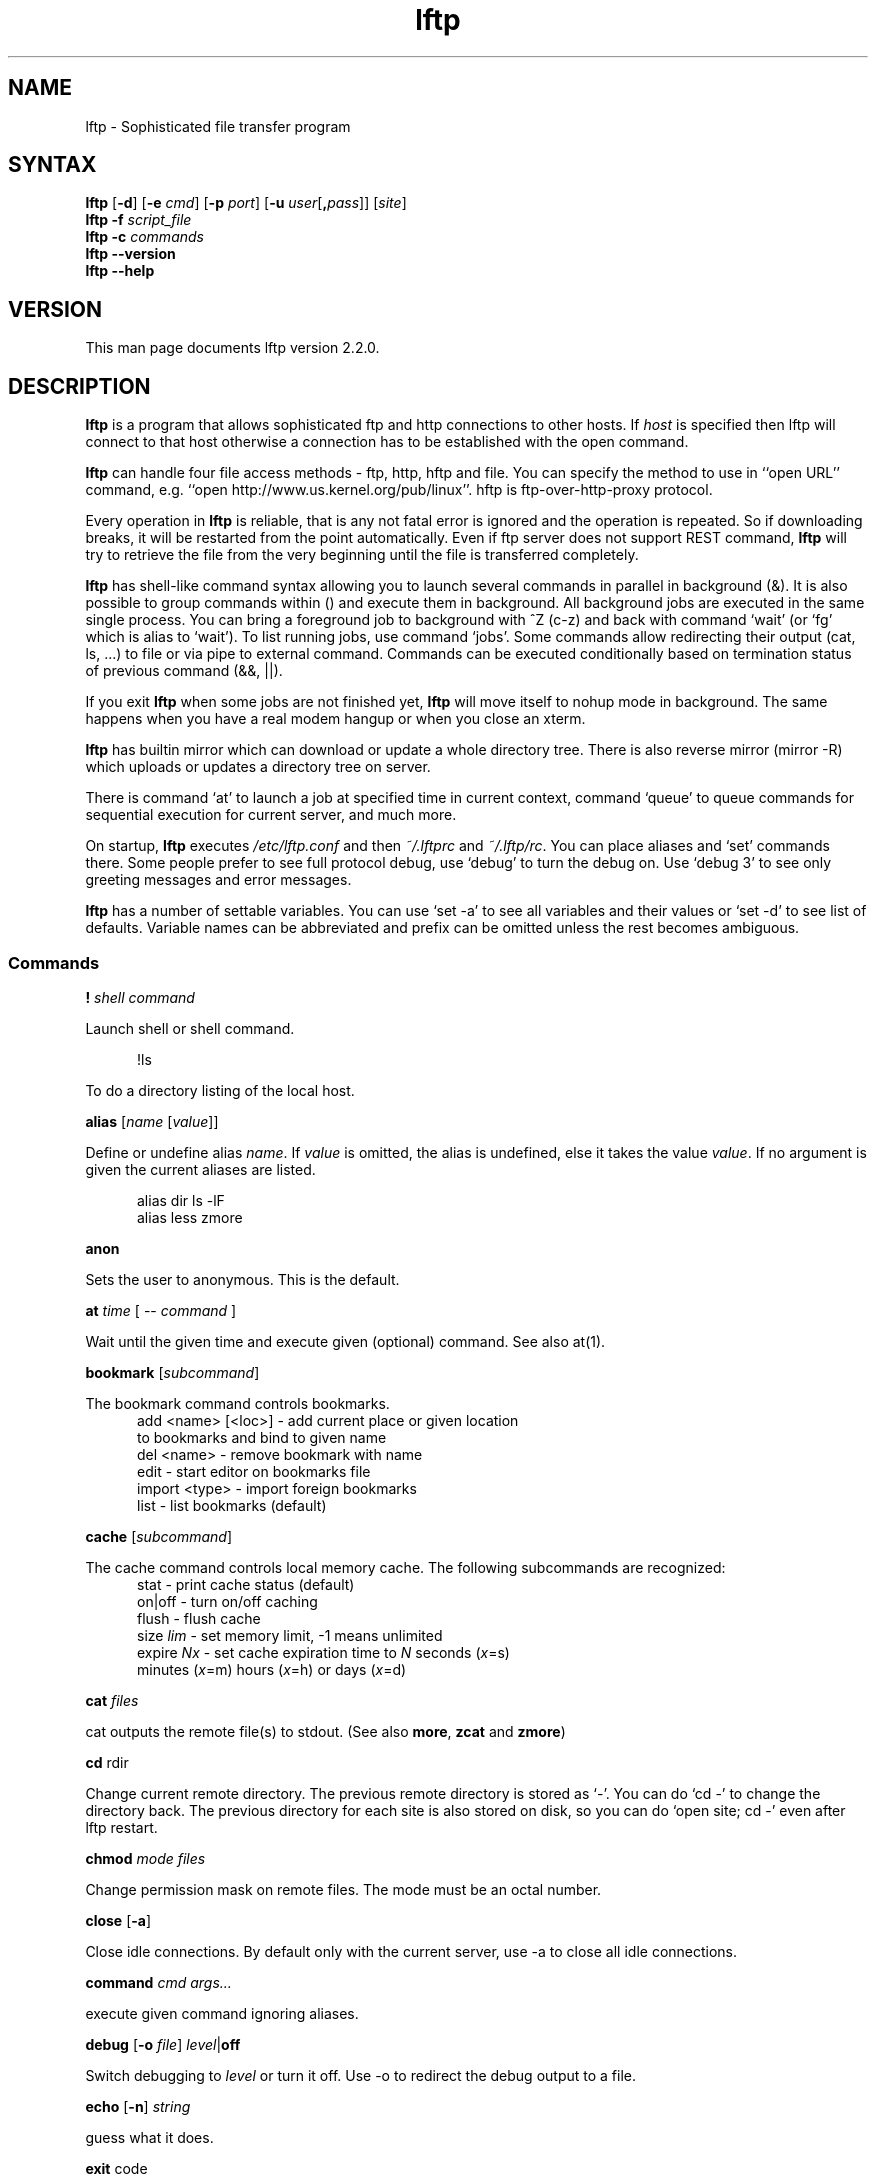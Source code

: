 .\"
.\" lftp.1 - Sophisticated ftp program
.\"
.\" This file is part of lftp.
.\"
.\" This program is free software; you can redistribute it and/or modify
.\" it under the terms of the GNU General Public License as published by
.\" the Free Software Foundation; either version 2 of the License , or
.\" (at your option) any later version.
.\"
.\" This program is distributed in the hope that it will be useful,
.\" but WITHOUT ANY WARRANTY; without even the implied warranty of
.\" MERCHANTABILITY or FITNESS FOR A PARTICULAR PURPOSE.  See the
.\" GNU General Public License for more details.
.\"
.\" You should have received a copy of the GNU General Public License
.\" along with this program; see the file COPYING.  If not, write to
.\" the Free Software Foundation, 675 Mass Ave, Cambridge, MA 02139, USA.
.\"
.\" $Id$
.\"
.\"-------
.\" Sp	space down the interparagraph distance
.\"-------
.de Sp
.sp \\n(Ddu
..
.\"-------
.\" Ds	begin a display, indented .5 inches from the surrounding text.
.\"
.\" Note that uses of Ds and De may NOT be nested.
.\"-------
.de Ds
.Sp
.in +0.5i
.nf
..
.\"-------
.\" De	end a display (no trailing vertical spacing)
.\"-------
.de De
.fi
.in
..
.TH lftp 1 "05 Feb 2000"
.SH NAME
lftp \- Sophisticated file transfer program
.SH SYNTAX
.B lftp
[\fB\-d\fR] [\fB\-e \fIcmd\fR] [\fB\-p \fIport\fR]
[\fB\-u \fIuser\fR[\fB,\fIpass\fR]] [\fIsite\fR]
.br
.BI "lftp \-f " script_file
.br
.BI "lftp \-c " commands
.br
.B lftp \-\-version
.br
.B lftp \-\-help

.SH VERSION
This man page documents lftp version 2.2.0.

.SH "DESCRIPTION"
\fBlftp\fR is a program that allows sophisticated ftp and http connections to
other hosts. If \fIhost\fR is specified then lftp will connect to that
host otherwise a connection has to be established with the open
command.
.PP
\fBlftp\fP can handle four file access methods - ftp, http, hftp and file. You
can specify the method to use in ``open URL'' command, e.g. ``open
http://www.us.kernel.org/pub/linux''. hftp is ftp-over-http-proxy protocol.
.PP
Every operation in \fBlftp\fP is reliable, that is any not fatal error is
ignored and the operation is repeated. So if downloading breaks, it
will be restarted from the point automatically. Even if ftp server
does not support REST command, \fBlftp\fP will try to retrieve the file from
the very beginning until the file is transferred completely.

\fBlftp\fP has shell-like command syntax allowing you to launch several
commands in parallel in background (&). It is also possible to group
commands within () and execute them in background. All background jobs
are executed in the same single process. You can bring a foreground
job to background with ^Z (c-z) and back with command `wait' (or `fg' which
is alias to `wait'). To list running jobs, use command `jobs'. Some
commands allow redirecting their output (cat, ls, ...) to file or via
pipe to external command. Commands can be executed conditionally based
on termination status of previous command (&&, ||).
.PP
If you exit \fBlftp\fP when some jobs are not finished yet, \fBlftp\fP will move
itself to nohup mode in background. The same happens when you have a
real modem hangup or when you close an xterm.
.PP
\fBlftp\fP has builtin mirror which can download or update a whole directory
tree. There is also reverse mirror (mirror -R) which uploads or
updates a directory tree on server.
.PP
There is command `at' to launch a job at specified time in current
context, command `queue' to queue commands for sequential execution
for current server, and much more.
.PP
On startup, \fBlftp\fP executes \fI/etc/lftp.conf\fP and then \fI~/.lftprc\fP and
\fI~/.lftp/rc\fP. You can place aliases and `set' commands there. Some
people prefer to see full protocol debug, use `debug' to turn the
debug on. Use `debug 3' to see only greeting messages and error
messages.
.PP
\fBlftp\fP has a number of settable variables. You can use `set -a' to see
all variables and their values or `set -d' to see list of defaults.
Variable names can be abbreviated and prefix can be omitted unless the
rest becomes ambiguous.

.SS Commands
.PP

.BI ! " shell command"
.PP
Launch shell or shell command.
.PP
.Ds
!ls
.De
.PP
To do a directory listing of the local host.

.B alias
.RI " [" name " [" value ]]
.PP
Define or undefine alias \fIname\fP. If \fIvalue\fP is omitted, the alias is
undefined, else it takes the value \fIvalue\fP. If no argument is given
the current aliases are listed.
.PP
.Ds
alias dir ls -lF
alias less zmore
.De

.B anon
.PP
Sets the user to anonymous.  This is the default.

.BR at " \fItime\fP [ -- \fIcommand\fP ] "
.PP
Wait until the given time and execute given (optional) command. See also at(1).

.B bookmark
.RI " [" subcommand ]
.PP
The bookmark command controls bookmarks.
.Ds
  add <name> [<loc>] - add current place or given location
                       to bookmarks and bind to given name
  del <name>         - remove bookmark with name
  edit               - start editor on bookmarks file
  import <type>      - import foreign bookmarks
  list               - list bookmarks (default)
.De

.B cache
.RI " [" subcommand ]
.PP
The cache command controls local memory cache.
The following subcommands are recognized:
.Ds
  stat      - print cache status (default)
  on|off    - turn on/off caching
  flush     - flush cache
  size \fIlim\fP  - set memory limit, -1 means unlimited
  expire \fINx\fP - set cache expiration time to \fIN\fP seconds (\fIx\fP=s)
         minutes (\fIx\fP=m) hours (\fIx\fP=h) or days (\fIx\fP=d)
.De
.PP

.BR cat " \fIfiles\fP"
.PP
cat outputs the remote file(s) to stdout.  (See also \fBmore\fR,
\fBzcat\fR and \fBzmore\fR)

.BR cd " rdir"
.PP
Change current remote directory.  The previous remote directory is
stored as `-'. You can do `cd -' to change the directory back.
The previous directory for each site is also stored on disk,
so you can do `open site; cd -' even after lftp restart.

.BR chmod " \fImode files\fP"
.PP
Change permission mask on remote files. The mode must be an octal number.

.BR close " [" -a "]"
.PP
Close idle connections.  By default only with the current server, use
-a to close all idle connections.

.BR command " \fIcmd args...\fP
.PP
execute given command ignoring aliases.

.BR debug " [" -o
.IR file "] "  level "|\fBoff\fP"
.PP
Switch debugging to \fIlevel\fP or turn it off.  Use -o to redirect
the debug output to a file.

.BR echo " [" -n "] \fIstring\fR"
.PP
guess what it does.

.BR exit " code"
.PP
exit will exit from lftp or move to background if jobs are active.  If
no jobs are active, \fIcode\fP is passed to operating system as lftp's
termination status. If \fIcode\fP is omitted, the exit code of last
command is used.

.B fg
.PP
Alias for `wait'.

.B find
.RI " [" directory "] "
.PP
List files in the directory (current directory by default) recursively.
This can help with servers lacking ls -R support. You can redirect output
of this command.

.BR ftpcopy
.PP
Obsolete. Use one of the following instead:
.Ds
get ftp://... -o ftp://...
get -O ftp://... file1 file2...
put ftp://...
mput ftp://.../*
mget -O ftp://... ftp://.../*
.De
or other combinations.

.BR get " [" -e ]
.RB [ -a "] [" -c "] [" -O
.RB "\fIbase\fP] \fIrfile\fP [" -o " \fIlfile\fP] ..."
.PP
Retrieve the remote file \fIrfile\fP and store it as the local file
\fIlfile\fP.  If -o is omitted, the file is stored to local file named as
base name of \fIrfile\fP. You can get multiple files by specifying multiple
instances of \fIrfile\fP [and -o \fIlfile\fP]. Does not expand wildcards, use
\fBmget\fR for that.
.Ds
 -c  continue, reget
 -e  delete remote files after successful transfer
 -a  use ascii mode (binary is the default)
 -O <base> specifies base directory or URL where files should be placed
.De
.PP
Examples:
.Ds
get README
get README -o debian.README
get README README.mirrors
get README -o debian.README README.mirrors -o debian.mirrors
.De

.BR glob " [" -d "] [" -a "]"
.RB "[" -f "] \fIcommand patterns\fP"
.PP
Glob given patterns containing metacharacters and pass result to given command.
E.g. ``glob echo *''.
.Ds
 -f  plain files (default)
 -d  directories
 -a  all types
.De

.B help
[\fIcmd\fP]
.PP
Print help for \fIcmd\fP or if no \fIcmd\fP was specified print a list of
available commands.

.B jobs
.RB [ -v ]
.PP
List running jobs. -v means verbose, several -v can be specified.

.B kill
all|\fIjob_no\fP
.PP
Delete specified job with \fIjob_no\fP or all jobs.
(For \fIjob_no\fP see \fBjobs\fP)

.B lcd
\fIldir\fP
.PP
Change current local directory \fIldir\fP. The previous local
directory is stored as `-'. You can do `lcd -' to change the directory back.

.B lpwd
.PP
Print current working directory on local machine.

.B ls
\fIparams\fP
.PP
List remote files. You can redirect output of this command to file or
via pipe to external command.  By default, ls output is cached, to see
new listing use
.B rels
or
.B "cache flush."

.BR mget " [" -c "] [" -d "]"
.RB [ -a "] [" -e "]"
.RB [ -O " \fIbase\fP] \fIfiles\fP"
.PP
Gets selected files with expanded wildcards.
.PP
.Ds
 -c  continue, reget.
 -d  create directories the same as file names and get
     the files into them instead of current directory.
 -e  delete remote files after successful transfer
 -a  use ascii mode (binary is the default)
 -O <base> specifies base directory or URL where files should be placed
.De

.B mirror
.RI [ OPTS "] [" remote
.RI "[" local "]]"
.PP
Mirror specified remote directory to local directory.
.PP
.Ds
 -c, --continue         continue a mirror job if possible
 -e, --delete           delete files not present at remote site
 -s, --allow-suid       set suid/sgid bits according to remote site
 -n, --only-newer       download only newer files (-c won't work)
 -r, --no-recursion     don't go to subdirectories
 -p, --no-perms         don't set file permissions
     --no-umask         don't apply umask to file modes
 -R, --reverse          reverse mirror (put files)
 -L, --dereference      download symbolic links as files
 -N, --newer-than FILE  download only files newer than the file
 -i \fIRX\fP, --include \fIRX\fP    include matching files (only one allowed)
 -x \fIRX\fP, --exclude \fIRX\fP    exclude matching files (only one allowed)
 -t \fINx\fP, --time-prec \fINx\fP  set time precision to \fIN\fP seconds (\fIx\fP=s)
                        minutes (\fIx\fP=m) hours (\fIx\fP=h) or days (\fIx\fP=d)
 -v, --verbose          verbose operation
     --use-cache        use cached directory listings
.De
.PP
When using -R, the first directory is local and the second is remote.
If the second directory is omitted, base name of first directory is used.
If both directories are omitted, current local and remote directories are used.
.PP
\fIRX\fP is an extended regular expression, just like in
.BR egrep (1).
.PP
Note that when -R is used (reverse mirror), symbolic links are not created
on server, because ftp protocol cannot do it. To upload files the links refer
to, use `mirror -RL' command (treat symbolic links as files).

.B mkdir
.RB "[" -p "] " \fIdir(s)\fP
.PP
Make remote directories. If -p is used, make all components of paths.

.B module
.IR "module " [ " args " ]
.PP
Load given module using dlopen(3) function. If module name does not contain
a slash, it is searched in PKGLIBDIR, usually
.IR /usr/lib/lftp " or " /usr/local/lib/lftp.
Arguments are passed to module_init function. See README.modules for technical
details.

.B more
\fIfiles\fP
.PP
Same as `cat \fIfiles\fP | more'. if \fBPAGER\fP is set, it is used as filter.
(See also \fBcat\fR, \fBzcat\fR and \fBzmore\fR)

.BR mput " [" -c "] [" -d "]"
.RB [ -a "] [" -e "]"
.RB [ -O " \fIbase\fP] \fIfiles\fP"
.PP
Upload files with wildcard expansion. By default it uses the base name of
local name as remote one. This can be changed by `-d' option.
.Ds
 -c  continue, reput
 -d  create directories the same as in file names and put the
     files into them instead of current directory
 -e  delete remote files after successful transfer (dangerous)
 -a  use ascii mode (binary is the default)
 -O <base> specifies base directory or URL where files should be placed
.De

.B mrm
\fIfile(s)\fP
.PP
Removes specified file(s) with wildcard expansion.

.B mv
\fIfile1\fP \fIfile2\fP
.PP
Rename \fIfile1\fP to \fIfile2\fP.

.B nlist
[\fIargs\fP]
.PP
List remote file names

.B open
.RB [ -e " \fIcmd\fP]"
.BR "[" -u " \fIuser\fP[", "\fIpass\fP]]"
.BR "[" -p " \fIport\fP] \fIhost\fP|\fIurl\fP"
.PP
Select an ftp server.

.B pget
.RI [ OPTS "] " rfile " [" "\fB-o\fP lfile"
.RI ]

Gets the specified file using several connections. This can speed up
transfer, but loads the net heavily impacting other users. Use only if
you really have to transfer the file ASAP, or some other user may go
mad :) Options:
.Ds
 -n \fImaxconn\fP  set maximum number of connections (default 5)
.De
.PP

.BR put " [" -e ]
.RB [ -a "] [" -c "]"
.RB "[" -O " \fIbase\fP] \fIlfile\fP [" -o \fIrfile\fP]
.PP
Upload \fIlfile\fP with remote name \fIrfile\fP. If -o omitted, the base name
of \fIlfile\fP is used as remote name. Does not expand wildcards, use \fBmput\fR for that.
.Ds
 -o <rfile> specifies remote file name (default - basename of lfile)
 -c  continue, reput
     it requires permission to overwrite remote files
 -e  delete local files after successful transfer (dangerous)
 -a  use ascii mode (binary is the default)
 -O <base> specifies base directory or URL where files should be placed
.De

.B pwd
.PP
Print current remote directory.

.B queue
\fIcmd\fP
.PP
Add the given command to queue for sequential execution. Each site has its own
queue. Don't try to queue `cd' or `lcd' commands, it may confuse lftp. Instead
do the cd/lcd before `queue' command, and it will remember the place in which
the command is to be done. It is possible to queue up an already running job
by `queue wait <jobno>', but the job will continue execution even if it is not
the first in queue.
.PP
.Ds
> get file &
[1] get file
> queue wait 1
> queue get another_file
> cd a_directory
> queue get yet_another_file
.De

.B quote
\fIcmd\fP
.PP
Send the command uninterpreted. Use with caution - it can lead to
unknown remote state and thus will cause reconnect. You cannot
be sure that any change of remote state because of quoted command
is solid - it can be reset by reconnect at any time.

.BR "reget \fIrfile\fP " [ -o " \fIlfile\fP]"
.PP
Same as `get -c'.

.B rels
[\fIargs\fP]
.PP
Same as `ls', but ignores the cache.

.B renlist
[\fIargs\fP]
.PP
Same as `nlist', but ignores the cache.

.BR repeat " [\fIdelay\fP] [\fIcommand\fP]"
.PP
Repeat the command. Between the commands a delay inserted, by default 1 second.
Example:
.Ds
repeat at tomorrow -- mirror
repeat 1d mirror
.De

.BR reput " \fIlfile\fP [" -o " \fIrfile\fP]"
.PP
Same as `put -c'.

.BR rm " [" -r "]"
\fIfiles\fP
.PP
Remove remote files.  Does not expand wildcards, use \fBmrm\fR for
that. -r is for recursive directory remove. Be careful, if something goes
wrong you can lose files.

.B rmdir
\fIdir(s)\fP
.PP
Remove remote directories.

.B scache
[\fIsession\fP]
.PP
List cached sessions or switch to specified session.

.B set
[\fIvar\fP [\fIval\fP]]
.PP
Set variable to given value. If the value is omitted, unset the variable.
Variable name has format ``name/closure'', where closure can specify
exact application of the setting. See below for details.
If set is called with no variable then only altered settings are listed.
It can be changed by options:
.PP
.Ds
 -a  list all settings, including default values
 -d  list only default values, not necessary current ones
.De
.PP

.B site
\fIsite_cmd\fP
.PP
Execute site command \fIsite_cmd\fP and output the result.
You can redirect its output.

.BR sleep " \fIinterval\fP "
.PP
Sleep given time interval and exit. Interval is in seconds by default, but
can be suffixed with 'm', 'h', 'd' for minutes, hours and days respectively.
See also \fBat\fP.

.B source
\fIfile\fP
.PP
Execute commands recorded in file \fIfile\fP.

.B suspend
.PP
Stop lftp process. Note that transfers will be also stopped until you
continue the process with shell's fg or bg commands.

.B user
\fIuser\fP [\fIpass\fP]
.br
.B user
\fIURL\fP [\fIpass\fP]
.PP
Use specified info for remote login. If you specify an URL with user name,
the entered password will be cached so that futute URL references can use it.

.B version
.PP
Print \fBlftp\fR version.

.B wait
[\fIjobno\fP]
.PP
Wait for specified job to terminate. If jobno is omitted, wait for last
backgrounded job.

.B zcat
\fIfiles\fP
.PP
Same as cat, but filter each file through zcat. (See also \fBcat\fR,
\fBmore\fR and \fBzmore\fR)

.B zmore
\fIfiles\fP
.PP
Same as more, but filter each file through zcat. (See also \fBcat\fR,
\fBzcat\fR and \fBmore\fR)

.SS Settings
.PP
On startup, lftp executes
.IR "~/.lftprc " and " ~/.lftp/rc" "."
You can place aliases
and `set' commands there. Some people prefer to see full protocol
debug, use `debug' to turn the debug on.
.PP
There is also a system-wide startup file in
.IR /etc/lftp.conf .
It can be in different directory, see FILES section.
.PP
.B lftp
has the following settable variables (you can also use
`set -a' to see all variables and their values):
.TP
.BR bmk:save-passwords \ (bool)
save plain text passwords in ~/.lftp/bookmarks on `bookmark add' command.
Off by default.
.TP
.BR cmd:at-exit \ (string)
the commands in string are executed before lftp exits.
.TP
.BR cmd:csh-history \ (bool)
enables csh-like history expansion.
.TP
.BR cmd:default-protocol \ (string)
The value is used when `open' is used
with just host name without protocol. Default is `ftp'.
.TP
.BR cmd:fail-exit \ (bool)
if true, exit when an unconditional (without || and && at begin) command fails.
.TP
.BR cmd:long-running \ (seconds)
time of command execution, which is
considered as `long' and a beep is done before next prompt. 0
means off.
.TP
.BR cmd:ls-default \ (string)
default ls argument
.TP
.BR cmd:prompt \ (string)
The prompt. lftp recognizes the following backslash-escaped special
characters that are decoded as follows:

.RS
.PD 0
.TP
.B \e@
insert @ if current user is not default
.TP
.B \ea
an ASCII bell character (07)
.TP
.B \ee
an ASCII escape character (033)
.TP
.B \eh
the hostname you are connected to
.TP
.B \en
newline
.TP
.B \es
the name of the client (lftp)
.TP
.B \eu
the username of the user you are logged in as
.TP
.B \eU
the URL of the remote site (e.g., ftp://g437.ub.gu.se/home/james/src/lftp)
.TP
.B \ev
the version of \fBlftp\fP (e.g., 2.0.3)
.TP
.B \ew
the current working directory at the remote site
.TP
.B \eW
the base name of the current working directory at the remote site
.TP
.B \e\fInnn\fP
the character corresponding to the octal number \fInnn\fP
.TP
.B \e\e
a backslash
.TP
.B \e[
begin a sequence of non-printing characters, which could be used to
embed a terminal control sequence into the prompt
.TP
.B \e]
end a sequence of non-printing characters
.PD
.RE

.TP
.BR cmd:remote-completion \ (bool)
a boolean to control whether or not lftp uses remote completion.
.TP
.BR cmd:verify-host \ (bool)
if true, lftp resolves host name immediately in `open' command.
It is also possible to skip the check for a single `open' command if `&' is given,
or if ^Z is pressed during the check.
.TP
.BR cmd:verify-path \ (bool)
if true, lftp checks the path given in `cd' command.
It is also possible to skip the check for a single `cd' command if `&' is given,
or if ^Z is pressed during the check.
Examples:
.Ds
  set cmd:verify-path/hftp://* false
  cd directory &
.De
.TP
.BR dns:SRV-query \ (bool)
query for SRV records and use them before gethostbyname. The SRV records
are only used if port is not explicitly specified. See RFC2052 for details.
.TP
.BR dns:cache-enable \ (bool)
enable DNS cache. If it is off, lftp resolves host name each time it reconnects.
.TP
.BR dns:cache-expire " (time interval)"
time to live for DNS cache entries. It has format <number><unit>+, e.g.
1d12h30m5s or just 36h. To disable expiration, set it to `inf' or `never'.
.TP
.BR dns:cache-size \ (number)
maximum number of DNS cache entries.
.TP
.BR dns:fatal-timeout \ (seconds)
limit the time for DNS queries. If DNS server is unavailable too long, lftp
will fail to resolve a given host name. 0 means unlimited, the default.
.TP
.BR dns:order " (list of protocol names)"
sets the order of DNS queries. Default is ``inet inet6'' which means first
look up address in inet family, then inet6 and use first matched.
.TP
.BR dns:use-fork \ (bool)
if true, lftp will fork before resolving host address. Default is true.
.TP
.BR ftp:fxp-passive-source \ (bool)
if true, lftp will try to set up source ftp server in passive mode first,
otherwise destination one. If first attempt fails, lftp tries to set them up
the other way. If the other disposition fails too, lftp falls back to plain
copy. See also ftp:use-fxp.
.TP
.BR ftp:list-options \ (string)
sets options which are always appended to LIST command. It can be
useful to set this to `-a' if server does not show dot (hidden) files by default.
Default is empty.
.TP
.BR ftp:nop-interval \ (seconds)
delay between NOOP commands when downloading tail of a file. This is useful
for ftp servers which send "Transfer complete" message before flushing
data transfer. In such cases NOOP commands can prevent connection timeout.
.TP
.BR ftp:passive-mode \ (bool)
sets passive ftp mode. This can be useful if you are behind a firewall
or a dumb masquerading router.
.TP
.BR ftp:proxy \ (URL)
specifies ftp proxy to use.
To disable proxy set this to empty string. Note that it is an ftp proxy which
uses ftp protocol, not ftp over http. Default value is taken from environment
variable \fBftp_proxy\fP if it starts with ``ftp://''. If your ftp proxy
requires authentication, specify user name and password in the URL.
.TP
.BR ftp:rest-list \ (bool)
allow usage of REST command before LIST command. This might be useful for
large directories, but some ftp servers silently ignore REST before LIST.
.TP
.BR ftp:rest-stor \ (bool)
if false, lftp will not try to use REST before STOR. This can be useful
for some buggy servers which corrupt (fill with zeros) the file if REST followed
by STOR is used.
.TP
.BR ftp:skey-allow \ (bool)
allow sending skey/opie reply if server appears to support it. On by default.
.TP
.BR ftp:skey-force \ (bool)
do not send plain text password over the network, use skey/opie instead. If
skey/opie is not available, assume failed login. Off by default.
.TP
.BR ftp:stat-interval \ (seconds)
interval between STAT commands. Default is 1.
.TP
.BR ftp:sync-mode \ (bool)
if true, lftp will send one command at a time and wait for
response. This might be useful if you are using a buggy ftp server or
router. When it is off, lftp sends a pack of commands and waits for
responses - it speeds up operation when round trip time is significant.
Unfortunately it does not work with all ftp servers and some routers have
troubles with it, so it is on by default.
.TP
.BR ftp:use-abor \ (bool)
if false, lftp does not send ABOR command but closes data connection
immediately.
.TP
.BR ftp:use-fxp \ (bool)
if true, lftp will try to set up direct connection between two ftp servers.
.TP
.BR ftp:use-stat \ (bool)
if true, lftp sends STAT command in FXP mode transfer to know how much
data has been transferred. See also ftp:stat-interval. Default is true.
.TP
.BR ftp:verify-address \ (bool)
verify that data connection comes from the network address of control
connection peer. This can possibly prevent data connection spoofing
which can lead to data corruption. Unfortunately, this can fail
for sertain ftp servers with several network interfaces,
when they do not set outgoing address on data socket, so it is disabled by default.
.TP
.BR ftp:verify-port \ (bool)
verify that data connection has port 20 (ftp-data) on its remote end.
This can possibly prevent data connection spoofing by users of remote
host. Unfortunately, too many windows and even unix ftp servers forget
to set proper port on data connection, thus this check is off by default.
.TP
.BR hftp:cache \ (bool)
allow server/proxy side caching for ftp-over-http protocol.
.TP
.BR hftp:proxy \ (URL)
specifies http proxy for ftp-over-http protocol (hftp). The protocol hftp
cannot work without http proxy, obviously.
Default value is taken from environment
variable \fBftp_proxy\fP if it starts with ``http://'', otherwise from
environment variable \fBhttp_proxy\fP.  If your ftp proxy
requires authentication, specify user name and password in the URL.
.TP
.BR hftp:use-head \ (bool)
if set to off, lftp will try to use `GET' instead of `HEAD' for hftp protocol.
While this is slower, it may allow lftp to work with some proxies which
don't understand or mishandle ``HEAD ftp://'' requests.
.TP
.BR http:cache \ (bool)
allow server/proxy side caching.
.TP
.BR http:proxy \ (URL)
specifies http proxy. It is used when lftp works over http protocol.
Default value is taken from environment variable \fBhttp_proxy\fP.
If your ftp proxy requires authentication, specify user name and password
in the URL.
.TP
.BR net:idle \ (seconds)
disconnect from server after that number of idle seconds.
.TP
.BR net:limit-rate \ (bytes " " per " " second)
limit transfer rate on data connection. 0 means unlimited.
.TP
.BR net:limit-max \ (bytes)
limit accumulating of unused limit-rate. 0 means unlimited.
.TP
.BR net:limit-total-rate \ (bytes " " per " " second)
limit transfer rate of all connections in sum. 0 means unlimited.
Note that sockets have receive buffers on them, this can lead to network
link load higher than this rate limit just after transfer beginning. You
can try to set net:socket-buffer to relatively small value to avoid this.
.TP
.BR net:limit-total-max \ (bytes)
limit accumulating of unused limit-total-rate. 0 means unlimited.
.TP
.BR net:max-retries \ (number)
the maximum number of sequential retries of an operation without success.
0 means unlimited.
.TP
.BR net:no-proxy \ (string)
contains comma separated list of domains for which proxy should not be used.
Default is taken from environment variable \fBno_proxy\fP.
.TP
.BR net:reconnect-interval-base \ (seconds)
sets the base minimal time between reconnects. Actual interval depends on
net:reconnect-interval-multiplier and number of attempts to perform an
operation.
.TP
.BR net:reconnect-interval-max \ (seconds)
sets maximum reconnect interval. When current interval after multiplication
by net:reconnect-interval-multiplier reachs this value (or exceeds it), it
is reset back to net:reconnect-interval-base.
.TP
.BR net:reconnect-interval-multiplier \ (real\ number)
sets multiplier by which base interval is multiplied each time new attempt
to perform an operation fails. When the interval reachs maximum, it is reset
to base value. See net:reconnect-interval-base and net:reconnect-interval-max.
.TP
.BR net:socket-buffer \ (bytes)
use given size for SO_SNDBUF and SO_RCVBUF socket options. 0 means system
default.
.TP
.BR net:socket-maxseg \ (bytes)
use given size for TCP_MAXSEG socket option. Not all operating systems support
this option, but linux does.
.TP
.BR net:timeout \ (seconds)
sets the network protocol timeout.
.TP
.BR xfer:clobber \ (bool)
if this setting is off, get commands will not overwrite existing
files and generate an error instead. Default is on.
.TP
.BR xfer:eta-period \ (seconds)
the period over which wheighted average rate is calculated to produce ETA.
.TP
.BR xfer:eta-terse \ (bool)
show terse ETA (only high order parts). Default is true.
.TP
.BR xfer:rate-period \ (seconds)
the period over which wheighted average rate is calculated to be shown.

.PP
The name of variables can be abbreviated unless it becomes
ambiguous. The prefix before `:' can be omitted too. You can
set one variable several times for different closures, and thus
you can get a particular settings for particular state. The closure
is to be specified after variable name separated with slash `/'.
.PP
The closure for `dns:', `net:', `ftp:', `http:', `hftp:' domain variables
is currently just the host name as you specify it in the `open' command
(with some exceptions where closure is meaningless, e.g. dns:cache-size).
For some `cmd:' domain variables the closure is current URL without path.
For other variables it is not currently used. See examples in the sample
.IR lftp.conf .
.PP
Certain commands and settings take a time interval parameter. It has
the format Nx[Nx...], where N is time amount and x is time unit: d - days,
h - hours, m - minutes, s - seconds. Default unit is second. E.g. 5h30m.
Also the interval can be `infinity', `inf', `never', `forever' - it means
infinite interval. E.g. `sleep forever' or `set dns:cache-expire never'.

.SS FTP asynchronous mode
.PP
.B Lftp
can speed up ftp operations by sending several commands at once and
then checking all the responses. See ftp:sync-mode variable. Sometimes
this does not work, thus synchronous mode is the default. You can try
to turn synchronous mode off and see if it works for you. It is known
that some network software dealing with address translation works
incorrectly in the case of several FTP commands in one network packet.
.PP
RFC959 says: ``The user-process sending another command before the
completion reply would be in violation of protocol; but server-FTP
processes should queue any commands that arrive while a preceding
command is in progress''. Also, RFC1123 says: ``Implementors MUST
NOT assume any correspondence between READ boundaries on the control
connection and the Telnet EOL sequences (CR LF).'' and ``a single READ
from the control connection may include more than one FTP command''.

So it must be safe to send several commands at once, which speeds up
operation a lot and seems to work with all Unix and VMS based ftp
servers. Unfortunately, windows based servers often cannot handle
several commands in one packet, and so cannot some broken routers.

.SH OPTIONS
.TP
.B \-d
Switch on debugging mode
.TP
.BI \-e " commands"
Execute given commands and don't exit.
.TP
.BI \-p " port"
Use the given port to connect
.TP
.BI \-u " user\fR[\fP\fB,\fPpass\fR]\fP"
Use the given username and password to connect
.TP
.BI \-f " script_file"
Execute commands in the file and exit
.TP
.BI \-c " commands"
Execute the given commands and exit

.SH ENVIRONMENT VARIABLES
The following environment variables are processed by \fBlftp\fR:
.IP "\fBHOME\fP"
Used for (local) tilde (`~') expansion
.IP "\fBSHELL\fP"
Used by the \fB!\fR command to determine the shell to run.
.IP "\fBPAGER\fP"
This should be the name of the pager to use.  It's used by the
\fBmore\fR and \fBzmore\fR commands.
.IP "\fBhttp_proxy\fP"
Used to set initial http:proxy and hftp:proxy variables.
.IP "\fBftp_proxy\fP"
Used to set initial ftp:proxy or hftp:proxy variables, depending
on URL protocol used in this environment variable.
.IP "\fBno_proxy\fP"
Used to set initial net:no-proxy variable.

.SH FILES
.TP
.I "/etc/lftp.conf"
system-wide startup file. Actual location depends on \-\-sysconfdir
configure option. It is \fI/etc\fR when prefix is \fI/usr\fR,
\fI/usr/local/etc\fR by default.

.TP
.I "~/.lftp/rc," "~/.lftprc"
These files are executed on lftp startup after \fI/etc/lftp.conf\fR.
.TP
.I "~/.lftp/log"
The file things are logged to when lftp moves into the background in
nohup mode.
.TP
.I "~/.lftp/bookmarks"
The file is used to store lftp's bookmarks.  See the \fBbookmark\fR
command.
.TP
.I "~/.lftp/cwd_history"
The file is used to store old working directories for each site visited.
.TP
.I "~/.netrc"
The file is consulted to get default login and password to ftp server.
Passwords are also searched here is an URL with user name but with no
password is used.

.SH SEE ALSO
.BR ftpd "(8), " ftp (1)
.br
RFC854 (telnet),
RFC959 (ftp),
RFC1123,
RFC1945 (http/1.0),
RFC2052 (SRV RR),
RFC2068 (http/1.1),
RFC2428 (ftp/ipv6).

.SH AUTHOR
.nf
Alexander V. Lukyanov
lav@yars.free.net
.fi

.SH ACKNOWLEDGMENTS
This manual page was originally written by Christoph Lameter
<clameter@debian.org>, for the Debian GNU/Linux system.
The page was improved by Nicolas Lichtmaier <nick@Feedback.com.ar>,
James Troup <J.J.Troup@comp.brad.ac.uk> and
Alexander V. Lukyanov <lav@yars.free.net>.
